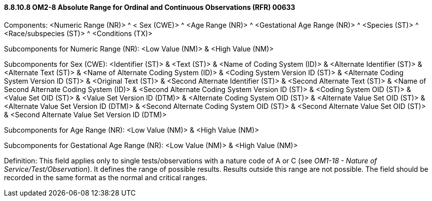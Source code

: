 ==== 8.8.10.8 OM2-8 Absolute Range for Ordinal and Continuous Observations (RFR) 00633

Components: <Numeric Range (NR)> ^ < Sex (CWE)> ^ <Age Range (NR)> ^ <Gestational Age Range (NR)> ^ <Species (ST)> ^ <Race/subspecies (ST)> ^ <Conditions (TX)>

Subcomponents for Numeric Range (NR): <Low Value (NM)> & <High Value (NM)>

Subcomponents for Sex (CWE): <Identifier (ST)> & <Text (ST)> & <Name of Coding System (ID)> & <Alternate Identifier (ST)> & <Alternate Text (ST)> & <Name of Alternate Coding System (ID)> & <Coding System Version ID (ST)> & <Alternate Coding System Version ID (ST)> & <Original Text (ST)> & <Second Alternate Identifier (ST)> & <Second Alternate Text (ST)> & <Name of Second Alternate Coding System (ID)> & <Second Alternate Coding System Version ID (ST)> & <Coding System OID (ST)> & <Value Set OID (ST)> & <Value Set Version ID (DTM)> & <Alternate Coding System OID (ST)> & <Alternate Value Set OID (ST)> & <Alternate Value Set Version ID (DTM)> & <Second Alternate Coding System OID (ST)> & <Second Alternate Value Set OID (ST)> & <Second Alternate Value Set Version ID (DTM)>

Subcomponents for Age Range (NR): <Low Value (NM)> & <High Value (NM)>

Subcomponents for Gestational Age Range (NR): <Low Value (NM)> & <High Value (NM)>

Definition: This field applies only to single tests/observations with a nature code of A or C (see _OM1-18 - Nature of Service/Test/Observation_). It defines the range of possible results. Results outside this range are not possible. The field should be recorded in the same format as the normal and critical ranges.

